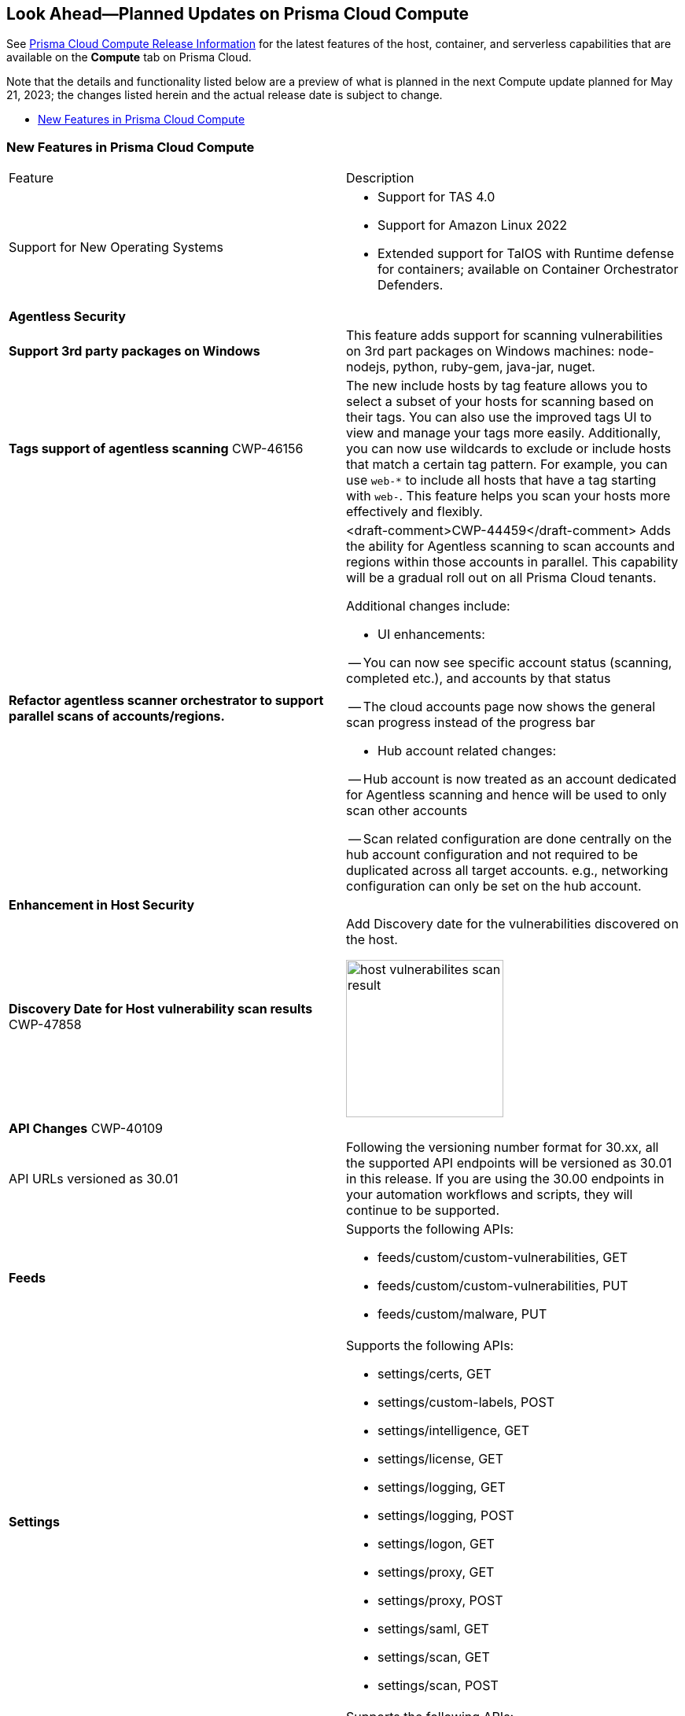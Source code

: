 [#idbcabf073-287c-4563-9c1f-382e65422ff9]
== Look Ahead—Planned Updates on Prisma Cloud Compute

// Review any deprecation notices and new features planned in the next Prisma Cloud Compute release.

See xref:prisma-cloud-compute-release-information.adoc#id79d9af81-3080-471d-9cd1-afe25c775be3[Prisma Cloud Compute Release Information] for the latest features of the host, container, and serverless capabilities that are available on the *Compute* tab on Prisma Cloud.

//Currently there are no previews or announcements for updates.

Note that the details and functionality listed below are a preview of what is planned in the next Compute update planned for May 21, 2023; the changes listed herein and the actual release date is subject to change.

* xref:#new-features-prisma-cloud-compute[New Features in Prisma Cloud Compute]

[#new-features-prisma-cloud-compute]
=== New Features in Prisma Cloud Compute

[cols="50%a,50%a"]
|===
|Feature
|Description

|Support for New Operating Systems
|
//CWP-47343
* Support for TAS 4.0
//CWP-41984 
* Support for Amazon Linux 2022
//CWP-43018
* Extended support for TalOS with Runtime defense for containers; available on Container Orchestrator Defenders.

2+|*Agentless Security*

|*Support 3rd party packages on Windows*
//CWP-46134	
|This feature adds support for scanning vulnerabilities on 3rd part packages on Windows machines: node-nodejs, python, ruby-gem, java-jar, nuget.

|*Tags support of agentless scanning*
//CWP-48025
+++<draft-comment>CWP-46156</draft-comment>+++
|The new include hosts by tag feature allows you to select a subset of your hosts for scanning based on their tags. You can also use the improved tags UI to view and manage your tags more easily. Additionally, you can now use wildcards to exclude or include hosts that match a certain tag pattern. For example, you can use `web-*` to include all hosts that have a tag starting with `web-`. This feature helps you scan your hosts more effectively and flexibly.

|*Refactor agentless scanner orchestrator to support parallel scans of accounts/regions.*
|<draft-comment>CWP-44459</draft-comment>
Adds the ability for Agentless scanning to scan accounts and regions within those accounts in parallel.
This capability will be a gradual roll out on all Prisma Cloud tenants.

Additional changes include:

- UI enhancements: 

-- You can now see specific account status (scanning, completed etc.), and accounts by that status

-- The cloud accounts page now shows the general scan progress instead of the progress bar

- Hub account related changes:

-- Hub account is now treated as an account dedicated for Agentless scanning and hence will be used to only scan other accounts

-- Scan related configuration are done centrally on the hub account configuration and not required to be duplicated across all target accounts. e.g., networking configuration can only be set on the hub account.

2+|*Enhancement in Host Security*

|*Discovery Date for Host vulnerability scan results*
+++<draft-comment>CWP-47858</draft-comment>+++
|Add Discovery date for the vulnerabilities discovered on the host.

image::host-vulnerabilites-scan-result.png[width=200]

// 2+|*Enhancements in Serverless Security*

2+|*API Changes*
+++<draft-comment>CWP-40109</draft-comment>+++
| API URLs versioned as 30.01
| Following the versioning number format for 30.xx, all the supported API endpoints will be versioned as 30.01 in this release. If you are using the 30.00 endpoints in your automation workflows and scripts, they will continue to be supported.

|*Feeds*
|Supports the following APIs:

* feeds/custom/custom-vulnerabilities, GET
* feeds/custom/custom-vulnerabilities, PUT
* feeds/custom/malware, PUT

|*Settings*
|Supports the following APIs:

* settings/certs, GET
* settings/custom-labels, POST
* settings/intelligence, GET
* settings/license, GET
* settings/logging, GET
* settings/logging, POST
* settings/logon, GET
* settings/proxy, GET
* settings/proxy, POST
* settings/saml, GET
* settings/scan, GET
* settings/scan, POST

|*TAS Droplets*
|Supports the following APIs:

* tas-droplets, GET
* tas-droplets/download, GET
* tas-droplets/progress, GET
* tas-droplets/scan, POST
* tas-droplets/stop, POST

|*Trust Data*
|Supports the following APIs:

* trust/data, GET
* trust/data, PUT

2+|*End-of-Support Notifications*

|*TLS Cipher Support Update*
|<draft-comment>CWP-46828</draft-comment>+++

Ends the support for the following TLS ciphers for WAAS: 

* TLS_RSA_WITH_AES_128_GCM_SHA256
* TLS_RSA_WITH_AES_256_GCM_SHA384
* TLS_RSA_WITH_AES_128_CBC_SHA 
* TLS_RSA_WITH_AES_256_CBC_SHA

|===

